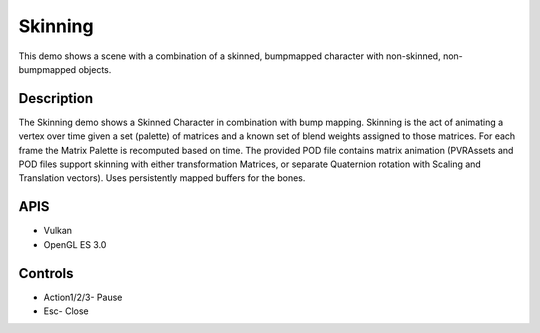 ========
Skinning
========

.. figure:: ./Skinning.png

This demo shows a scene with a combination of a skinned, bumpmapped character with non-skinned, non-bumpmapped objects.

Description
-----------
The Skinning demo shows a Skinned Character in combination with bump mapping. Skinning is the act of animating a vertex over time given a set (palette) of matrices and a known set of blend weights assigned to those matrices. For each frame the Matrix Palette is recomputed based on time. The provided POD file contains matrix animation (PVRAssets and POD files support skinning with either transformation Matrices, or separate Quaternion rotation with Scaling and Translation vectors).
Uses persistently mapped buffers for the bones.

APIS
----
* Vulkan
* OpenGL ES 3.0

Controls
--------
- Action1/2/3- Pause
- Esc- Close